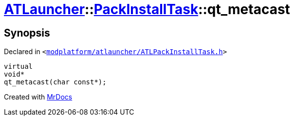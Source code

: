 [#ATLauncher-PackInstallTask-qt_metacast]
= xref:ATLauncher.adoc[ATLauncher]::xref:ATLauncher/PackInstallTask.adoc[PackInstallTask]::qt&lowbar;metacast
:relfileprefix: ../../
:mrdocs:


== Synopsis

Declared in `&lt;https://github.com/PrismLauncher/PrismLauncher/blob/develop/launcher/modplatform/atlauncher/ATLPackInstallTask.h#L82[modplatform&sol;atlauncher&sol;ATLPackInstallTask&period;h]&gt;`

[source,cpp,subs="verbatim,replacements,macros,-callouts"]
----
virtual
void*
qt&lowbar;metacast(char const*);
----



[.small]#Created with https://www.mrdocs.com[MrDocs]#
